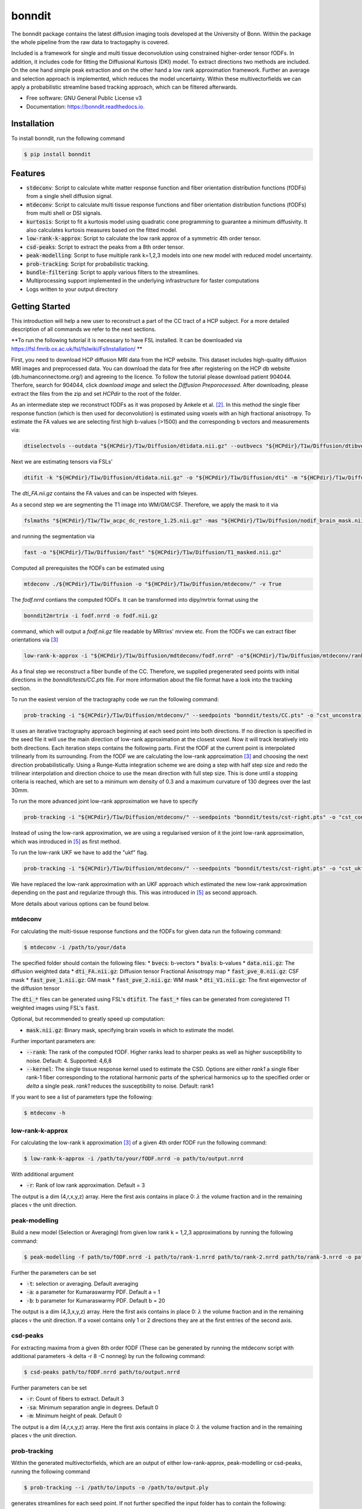 ========
bonndit
========


.. image:: https://img.shields.io/pypi/v/bonndit.svg
        :target: https://pypi.python.org/pypi/bonndit

.. image:: https://readthedocs.org/projects/bonndit/badge/?version=latest
        :target: https://bonndit.readthedocs.io/en/latest/?badge=latest
        :alt: Documentation Status


The bonndit package contains the latest diffusion imaging tools developed at the University of Bonn.
Within the package the whole pipeline from the raw data to tractogaphy is covered.

Included is a framework for
single and multi tissue deconvolution using constrained higher-order tensor fODFs.
In addition, it includes code for fitting the Diffusional Kurtosis (DKI) model. To extract directions two methods are
included. On the one hand simple peak extraction and on the other hand a low rank approximation framework.
Further an average and selection approach is implemented, which reduces the model uncertainty. Within
these multivectorfields we can apply a probabilistic streamline based tracking approach, which can be filtered afterwards.


* Free software: GNU General Public License v3
* Documentation: https://bonndit.readthedocs.io.

Installation
------------
To install bonndit, run the following command

.. code-block:: console

    $ pip install bonndit

Features
--------
* :code:`stdeconv`: Script to calculate white matter response function and fiber orientation distribution functions (fODFs) from a single shell diffusion signal.
* :code:`mtdeconv`: Script to calculate multi tissue response functions and fiber orientation distribution functions (fODFs) from multi shell or DSI signals.
* :code:`kurtosis`: Script to fit a kurtosis model using quadratic cone programming to guarantee a minimum diffusivity. It also calculates kurtosis measures based on the fitted model.
* :code:`low-rank-k-approx`: Script to calculate the low rank approx of a symmetric 4th order tensor.
* :code:`csd-peaks`: Script to extract the peaks from a 8th order tensor.
* :code:`peak-modelling`: Script to fuse multiple rank k=1,2,3 models into one new model with reduced model uncertainty.
* :code:`prob-tracking`: Script for probabilistic tracking.
* :code:`bundle-filtering`: Script to apply various filters to the streamlines.
* Multiprocessing support implemented in the underlying infrastructure for faster computations
* Logs written to your output directory


Getting Started
------------------

This introduction will help a new user to reconstruct a part of the CC tract of a HCP subject. For a more detailed description of all commands we refer to the next sections.

**To run the following tutorial it is necessary to have FSL installed. It can be downloaded via https://fsl.fmrib.ox.ac.uk/fsl/fslwiki/FslInstallation/ **

First, you need to download HCP diffusion MRI data from the HCP website. This dataset includes high-quality diffusion MRI images and preprocessed data. You can download the data for free after registering on the HCP db website (db.humanconnectome.org/) and agreeing to the licence.
To follow the tutorial please download patient 904044. Therfore, search for 904044, click `download image` and select the `Diffusion Preporocessed`.
After downloading, please extract the files from the zip and set `HCPdir` to the root of the folder.

As an intermediate step we reconstruct fODFs as it was proposed by Ankele et al. [2]_. In this method the single fiber response function (which is then used for deconvolution) is estimated using voxels with an high fractional anisotropy.
To estimate the FA values we are selecting first high b-values (>1500) and the corresponding b vectors and measurements via:

.. code-block:: console

    dtiselectvols --outdata "${HCPdir}/T1w/Diffusion/dtidata.nii.gz" --outbvecs "${HCPdir}/T1w/Diffusion/dtibvecs" --outbvals "${HCPdir}/T1w/Diffusion/dtibvals" --indata "${HCPdir}/T1w/Diffusion/data.nii.gz" --inbvecs "${HCPdir}/T1w/Diffusion/bvecs" --inbvals "${HCPdir}/T1w/Diffusion/bvals"

Next we are estimating tensors via FSLs'

.. code-block:: console

    dtifit -k "${HCPdir}/T1w/Diffusion/dtidata.nii.gz" -o "${HCPdir}/T1w/Diffusion/dti" -m "${HCPdir}/T1w/Diffusion/nodif_brain_mask.nii.gz" -r "${HCPdir}/T1w/Diffusion/dtibvecs" -b "${HCPdir}/T1w/Diffusion/dtibvals" -w

The `dti_FA.nii.gz` contains the FA values and can be inspected with fsleyes.

As a second step we are segmenting the T1 image into WM/GM/CSF. Therefore, we apply the mask to it via

.. code-block:: console

    fslmaths "${HCPdir}/T1w/T1w_acpc_dc_restore_1.25.nii.gz" -mas "${HCPdir}/T1w/Diffusion/nodif_brain_mask.nii.gz" "${HCPdir}/T1w/Diffusion/T1_masked.nii.gz"

and running the segmentation via

.. code-block:: console

    fast -o "${HCPdir}/T1w/Diffusion/fast" "${HCPdir}/T1w/Diffusion/T1_masked.nii.gz"

Computed all prerequisites the fODFs can be estimated using

.. code-block:: console

    mtdeconv ./${HCPdir}/T1w/Diffusion -o "${HCPdir}/T1w/Diffusion/mtdeconv/" -v True

The `fodf.nrrd` contians the computed fODFs. It can be transformed into dipy/mrtrix format using the

.. code-block:: console

    bonndit2mrtrix -i fodf.nrrd -o fodf.nii.gz

command, which will output a `fodf.nii.gz` file readable by MRtrixs' mrview etc. From the fODFs we can extract fiber orientations
via [3]_

.. code-block:: console

    low-rank-k-approx -i "${HCPdir}/T1w/Diffusion/mdtdeconv/fodf.nrrd" -o"${HCPdir}/T1w/Diffusion/mtdeconv/rank3.nrrd" -r 3

As a final step we reconstruct a fiber bundle of the CC. Therefore, we supplied pregenerated seed points with initial directions \
in the `bonndit/tests/CC.pts` file. For more information about the file format have a look into the tracking section.

To run the easiest version of the tractography code we run the following command:

.. code-block:: console

    prob-tracking -i "${HCPdir}/T1w/Diffusion/mtdeconv/" --seedpoints "bonndit/tests/CC.pts" -o "cst_unconstrained.tck"

It uses an iterative tractography approach beginning at each seed point into both directions. If no direction is specified in the seed file it will \
use the main direction of low-rank approximation at the closest voxel. Now it will track iteratively into both directions. Each iteration steps \
contains the following parts. First the fODF at the current point is interpolated trilinearly from its surrounding. From the fODF we are \
calculating the low-rank approximation [3]_ and choosing the next direction probabilistically. Using a Runge-Kutta integration scheme \
we are doing a step with half step size and redo the trilinear interpolation and direction choice to use the mean direction with full step size.
This is done until a stopping criteria is reached, which are set to a minimum wm density of 0.3 and a maximum curvature of 130 degrees over the last 30mm.

To run the more advanced joint low-rank approximation we have to specify

.. code-block:: console

    prob-tracking -i "${HCPdir}/T1w/Diffusion/mtdeconv/" --seedpoints "bonndit/tests/cst-right.pts" -o "cst_constrained.tck"

Instead of using the low-rank approximation, we are using a regularised version of it the joint low-rank approximation, which was introduced in [5]_ \
as first method.

To run the low-rank UKF we have to add the "ukf" flag.

.. code-block:: console

    prob-tracking -i "${HCPdir}/T1w/Diffusion/mtdeconv/" --seedpoints "bonndit/tests/cst-right.pts" -o "cst_ukf.tck" --ukf "lowrank"

We have replaced the low-rank approximation with an UKF approach which estimated the new low-rank approximation depending on the past and regularize \
through this. This was introduced in [5]_ as second approach.

More details about various options can be found below.

mtdeconv
~~~~~~~~~~~~

For calculating the multi-tissue response functions and the fODFs for given data run the following command:

.. code-block:: console

    $ mtdeconv -i /path/to/your/data

The specified folder should contain the following files:
* :code:`bvecs`: b-vectors
* :code:`bvals`: b-values
* :code:`data.nii.gz`: The diffusion weighted data
* :code:`dti_FA.nii.gz`: Diffusion tensor Fractional Anisotropy map
* :code:`fast_pve_0.nii.gz`: CSF mask
* :code:`fast_pve_1.nii.gz`: GM mask
* :code:`fast_pve_2.nii.gz`: WM mask
* :code:`dti_V1.nii.gz`: The first eigenvector of the diffusion tensor

The :code:`dti_*` files can be generated using FSL's :code:`dtifit`. The :code:`fast_*` files can be generated from coregistered T1 weighted images using FSL's :code:`fast`.

Optional, but recommended to greatly speed up computation:

* :code:`mask.nii.gz`: Binary mask, specifying brain voxels in which to estimate the model.

Further important parameters are:

* :code:`--rank`: The rank of the computed fODF. Higher ranks lead to sharper peaks as well as higher susceptibility to noise. Default: 4. Supported: 4,6,8
* :code:`--kernel`: The single tissue response kernel used to estimate the CSD. Options are either `rank1` a single fiber rank-1 fiber corresponding to the rotational harmonic parts of the spherical harmonics up to the specified order or `delta` a single peak. `rank1` reduces the susceptibility to noise. Default: rank1


If you want to see a list of parameters type the following:

.. code-block:: console

    $ mtdeconv -h


low-rank-k-approx
~~~~~~~~~~~~~~~~~~~~
For calculating the low-rank k approximation [3]_ of a given 4th order fODF run the following command:

.. code-block:: console

    $ low-rank-k-approx -i /path/to/your/fODF.nrrd -o path/to/output.nrrd

With additional argument

* :code:`-r`: Rank of low rank approximation. Default = 3

The output is a dim (4,r,x,y,z) array. Here the first axis contains in place 0: :math:`\lambda` the volume fraction
and in the remaining places :math:`\mathbb{v}` the unit direction.


peak-modelling
~~~~~~~~~~~~~~
Build a new model (Selection or Averaging) from given low rank k = 1,2,3 approximations by running the following command:

.. code-block:: console

    $ peak-modelling -f path/to/fODF.nrrd -i path/to/rank-1.nrrd path/to/rank-2.nrrd path/to/rank-3.nrrd -o path/to/outfile.nrrd

Further the parameters can be set

* :code:`-t`: selection or averaging. Default averaging
* :code:`-a`: a parameter for Kumaraswarmy PDF. Default a = 1
* :code:`-b`: b parameter for Kumaraswarmy PDF. Default b = 20

The output is a dim (4,3,x,y,z) array. Here the first axis contains in place 0: :math:`\lambda` the volume fraction
and in the remaining places :math:`\mathbb{v}` the unit direction. If a voxel contains only 1 or 2 directions they are
at the first entries of the second axis.

csd-peaks
~~~~~~~~~~~~~~~~
For extracting maxima from a given 8th order fODF (These can be generated by running the mtdeconv script with additional parameters -k delta -r 8 -C nonneg) by run the following command:

.. code-block:: console

    $ csd-peaks path/to/fODF.nrrd path/to/output.nrrd

Further parameters can be set

* :code:`-r`: Count of fibers to extract. Default 3
* :code:`-sa`: Minimum separation angle in degrees. Default 0
* :code:`-m`: Minimum height of peak. Default 0

The output is a dim (4,r,x,y,z) array. Here the first axis contains in place 0: :math:`\lambda` the volume fraction
and in the remaining places :math:`\mathbb{v}` the unit direction.

prob-tracking
~~~~~~~~~~~~~~~~~~
Within the generated multivectorfields, which are an output of either low-rank-approx, peak-modelling or csd-peaks,
running the following command

.. code-block:: console

    $ prob-tracking --i /path/to/inputs -o /path/to/output.ply

generates streamlines for each seed point.
If not further specified the input folder has to contain the following:

- rank3.nrrd
    Multidirectionfield, where the first dimension defines the length and the
    unit direction of the vector, second dimension defines different directions
    and remaining dimensions diffine the coordinate.

    If the file is named differently, use the `--infile` argument

- wmvolume.nrrd
    The white matter mask, which is an output of mtdeconv.

    If the file is named differently, use the `--wmmask` argument

- seedpoint.pts
    The seed point file in world coordinates. First 3 dimensions of row give
    world coordinates. Additionally a initial direction can be set by appending
    3 columns to each row denoting the direction in (x,y,z) space.

    If the file is named differently, use the `--seedpoint` argument.

If the -ukf flag is set, the input folder should also contain:

- bvals
    A text file which contains the bvals for each gradient direction.

    If the file is namend differenty, use the `--ukf_bvals` argument

- bvecs
    A text file which contains all gradient directions in the format Ax3
    If the file is named differently, use the `--ukf_bvecs` argument
- data.nrrd
    The file with the data. If the `--ukfmethod` flag is set to

    - MultiTensor it should be the raw data.

    - LowRank it should be the fodf.nrrd output from mtdeconv

    If the file is named differently, use the --ukf_data argument.

- baseline.nrrd
    File with b0 measurements

    If the file is named differently, use the `--ukf_baseline` argument

If the -disk flag is set and we want to append to a file, the inputfolder should contain
    - output.txt
        A textfile with the streamlines generated so far.
        If the file is named differently, use the `--disk_append` argument.


The output file is in ply format, which contain the vertex coordinates and the length of each streamline.

Further parameters can be set:

* :code:`--infile`: 5D (4,3,x,y,z) Multivectorfield, where the first dimension gives the length and the direction of the vector, the second dimension denotes different directions.
* :code:`--wmvolume`: WM Mask - output of mtdeconv
* :code:`--act`: 5tt output of 5ttgen. Will perform act if supplied.
* :code:`--seedpoints`: Seedspointfile: Each row denotes a seed point, where the first  3 columns give the seed point in (x,y,z). Further 3 additional columns can specified to define a initial direction. Columns should be seperated by whitespace.
* :code:`--wmmin`: Minimum WM density before tracking stops, default=0.15
* :code:`--sw_save`: Only each x step is saved. Reduces memory consumption greatly, default=1
* :code:`--sw`: Stepwidth for Euler integration, default=0.9
* :code:`--o`: Filename for output file in ply or tck format. Only ply is fully supported.
* :code:`--mtlength`: Maximum track steps, default=300
* :code:`--samples`: Samples per seed, default=1
* :code:`--max_angle`: Max angle over the last 30 mm of the streamline, default=130
* :code:`--var`: Variance for probabilistic direction selection, default=1
* :code:`--exp`: Expectation for probabilistic direction selection, default=0
* :code:`--interpolation`: decide between FACT interpolation and Trilinear interpolation.', default='Trilinear'
* :code:`--sigma_1`: Only useful if interpolation is set to TrilinearFODF and dist>0. Controls sigma1 for low-rank, default=1
* :code:`--data`: Only useful if interpolation is set to TrilinearFODF and dist>0. Controls sigma1 for low-rank
* :code:`--sigma_2`: Only useful if interpolation is set to TrilinearFODF and dist>0. Controls sigma2 for low-rank, default=1
* :code:`--dist`: Only useful if interpolation is set to TrilinearFODF. Radius of points to include, default=0
* :code:`--rank`: Only useful if interpolation is set to TrilinearFODF. Rank of low-rank approx.', default=3
* :code:`--integration`: Decide between Euler integration and Euler integration, default='Euler'
* :code:`--prob`: Decide between Laplacian, Gaussian, Scalar, ScalarNew, Deterministic and Deterministic2, default='Gaussian')
* :code:`--disk`: Write streamlines to file instead of using ram, default=True
* :code:`--disk_file`: Name of disk file. If not set a random filename is chosen.
* :code:`--disk_delete`: Delete file after finish. Otherwise further Streamlines can be appended if more streamlines are needed.
* :code:`--ukf`: The following arguments are just important if the --ukf flag is set to MultiTensor or LowRank
* :code:`--ukf_data`: File containing the raw data for ukf.
* :code:`--ukf_bvals`: File containg the bvals for each gradient direction
* :code:`--ukf_bvecs`: File containg the bvecs
* :code:`--ukf_baseline`: File containg the baseline'
* :code:`--ukf_fodf_order`: order of fODF. Only 4 and 8 are supported, default=4
* :code:`--ukf_dim_model`: Dimensions of model
* :code:`--ukf_pnoise`: Process noise
* :code:`--ukf_mnoise`: Measurement noise

For a set of possible directions :math:`v_i` and a given current direction :math:`w`, the probability of the next direction is given either by
Gaussian

.. math::

    p \left( v_i \right) = \exp \left(  -1/2 \left(\frac{  \theta_i - b }{\sigma } \right)^2 \right)

Laplacian

.. math::

    p \left( v_i \right) = 1/2 \exp \left( - \left| \frac{  \theta_i - b } { \sigma } \right| \right)

ScalarOld

.. math::

    p \left( v_i \right) =  \mathbb{1}_{ \lbrace \theta_i < \frac{1}{3}\pi \rbrace }  \lambda_i \cos \left( \left( \frac{3}{\sqrt{2 \pi}} \theta_i \right)^2 \right)^2

ScalarNew

.. math::

    p \left( v_i \right) =  \mathbb{1}_{ \lbrace \theta_i < \frac{1}{3}\pi \rbrace }  \lambda_i \cos \left( \left( \frac{3}{\sqrt{2 \pi}} \theta_i \right)^2 \right)^2 \exp \left( - \frac{\left( \| v_i \| - \| w \| \right)^2}{\sigma} \right)

where :math:`\theta_i` denotes the angle between :math:`\pm v_i` and :math:`w` (Select :math:`\pm v_i` such
that :math:`\theta_i \leq 90`) and :math:`b` is set via :code:`-exp` and :math:`\sigma` is set via :code:`-var`.
Then the next direction is chosen by an random draw.

The output file is in ply format, which contains two elements. Firstly, vertices:
contains spatial information about the streamlines, e.g. coordinates in 3D. Further the seed-coordinate is marked by a 1.
These are saved in the properties: x, y, z, seedpoint.
Secondly, fiber. Contains the property endindex, which denotes the end index of a streamline.


bundle-filtering
~~~~~~~~~~~~~~~~
The generated streamlines can be filtered by running the following command:

.. code-block:: console

    $ bundle-filtering -i path/to/trackingResults.ply -m path/to/fODF.nrrd -o path/to/outfile.ply

If this script is applied to self generated ply data, it is important that this ply file contains the following:
Firstly, vertices:
contains spatial information about the streamlines, e.g. coordinates in 3D. Further the seed-coordinate is marked by a 1.
These are saved in the properties: x, y, z, seedpoint.
Secondly, fiber. Contains the property endindex, which denotes the end index of a streamline.

Further several filter parameters can be set:

* :code:`--mask`: Minimal streamline density. Creates a voxel mask and cuts of each streamline at the first intersection with the complement of the mask. Default 5
* :code:`--exclusion`: Filters out all streamlines which intersect with a given plane e.g. x<10. Several planes can be seperated with white spaces. Default ""
* :code:`--exclusionc`: Filters out all streamlines which intersect with a given cube e.g. 10<x<20,5<y90,40<z<100. Several cubes can be seperated by a white space Default ""
* :code:`--minlen`: Filters out all streamlines which not at least minlen long. Default 0.

Reference
----------

If you use our software as part of a scientific project, please cite the corresponding publications. The method implemented in :code:`stdeconv` and :code:`mtdeconv` was first introduced in

.. [1] Michael Ankele, Lek-Heng Lim, Samuel Groeschel, Thomas Schultz: Fast and Accurate Multi-Tissue Deconvolution Using SHORE and H-psd Tensors. In: Proc. Medical Image Analysis and Computer-Aided Intervention (MICCAI) Part III, pp. 502-510, vol. 9902 of LNCS, Springer, 2016

It was refined and extended in

.. [2] Michael Ankele, Lek-Heng Lim, Samuel Groeschel, Thomas Schultz: Versatile, Robust, and Efficient Tractography With Constrained Higher-Order Tensor fODFs. In: Int'l J. of Computer Assisted Radiology and Surgery, 12(8):1257-1270, 2017

The methods implemented in :code:`low-rank-k-approx` was first introduced in

.. [3] Thomas Schultz, Hans-Peter Seidel: Estimating Crossing Fibers: A Tensor Decomposition Approach. In: IEEE Transactions on Visualization and Computer Graphics, 14(6):1635-42, 2008

The methods implemented in :code:`peak-modelling` was first introduced in

.. [4] Johannes Grün, Gemma van der Voort, Thomas Schultz: Reducing Model Uncertainty in Crossing Fiber Tractography. In proceedings of EG Workshop on Visual Computing for Biology and Medicine, pages 55-64, 2021

Extended in:

.. [5] Johannes Grün, Gemma van der Voort, Thomas Schultz: Model Averaging and Bootstrap Consensus Based Uncertainty Reduction in Diffusion MRI Tractography. In: Computer Graphics Forum, 2022

The regularized tractography methods (joint low-rank and low-rank UKF) were first implemented in :code:`prob-tracking` and introduced in

.. [6] Johannes Grün, Samuel Gröschel, Thomas Schultz: Spatially Regularized Low-Rank Tensor Approximation for Accurate and Fast Tractography. In NeuroImage, 2023


The use of quadratic cone programming to make the kurtosis fit more stable which is implemented in :code:`kurtosis` has been explained in the methods section of

.. [7] Samuel Groeschel, G. E. Hagberg, T. Schultz, D. Z. Balla, U. Klose, T.-K. Hauser, T. Nägele, O. Bieri, T. Prasloski, A. MacKay, I. Krägeloh-Mann, K. Scheffler: Assessing white matter microstructure in brain regions with different myelin architecture using MRI. In: PLOS ONE 11(11):e0167274, 2016

PDFs can be obtained from the respective publisher, or the academic homepage of Thomas Schultz: http://cg.cs.uni-bonn.de/en/people/prof-dr-thomas-schultz/

Authors
-------

* **Michael Ankele** - *Initial work* - [momentarylapse] (https://github.com/momentarylapse)

* **Thomas Schultz** - *Initial work* - [ThomasSchultz] (https://github.com/ThomasSchultz)

* **Olivier Morelle** - *Code curation, documentation and test* [Oli4] (https://github.com/Oli4)

* **Johannes Grün** - *Extended work* - [JoGruen] (https://github.com/JoGruen)

Credits
-------

This package was created with Cookiecutter_ and the `audreyr/cookiecutter-pypackage`_ project template.

.. _Cookiecutter: https://github.com/audreyr/cookiecutter
.. _`audreyr/cookiecutter-pypackage`: https://github.com/audreyr/cookiecutter-pypackage
